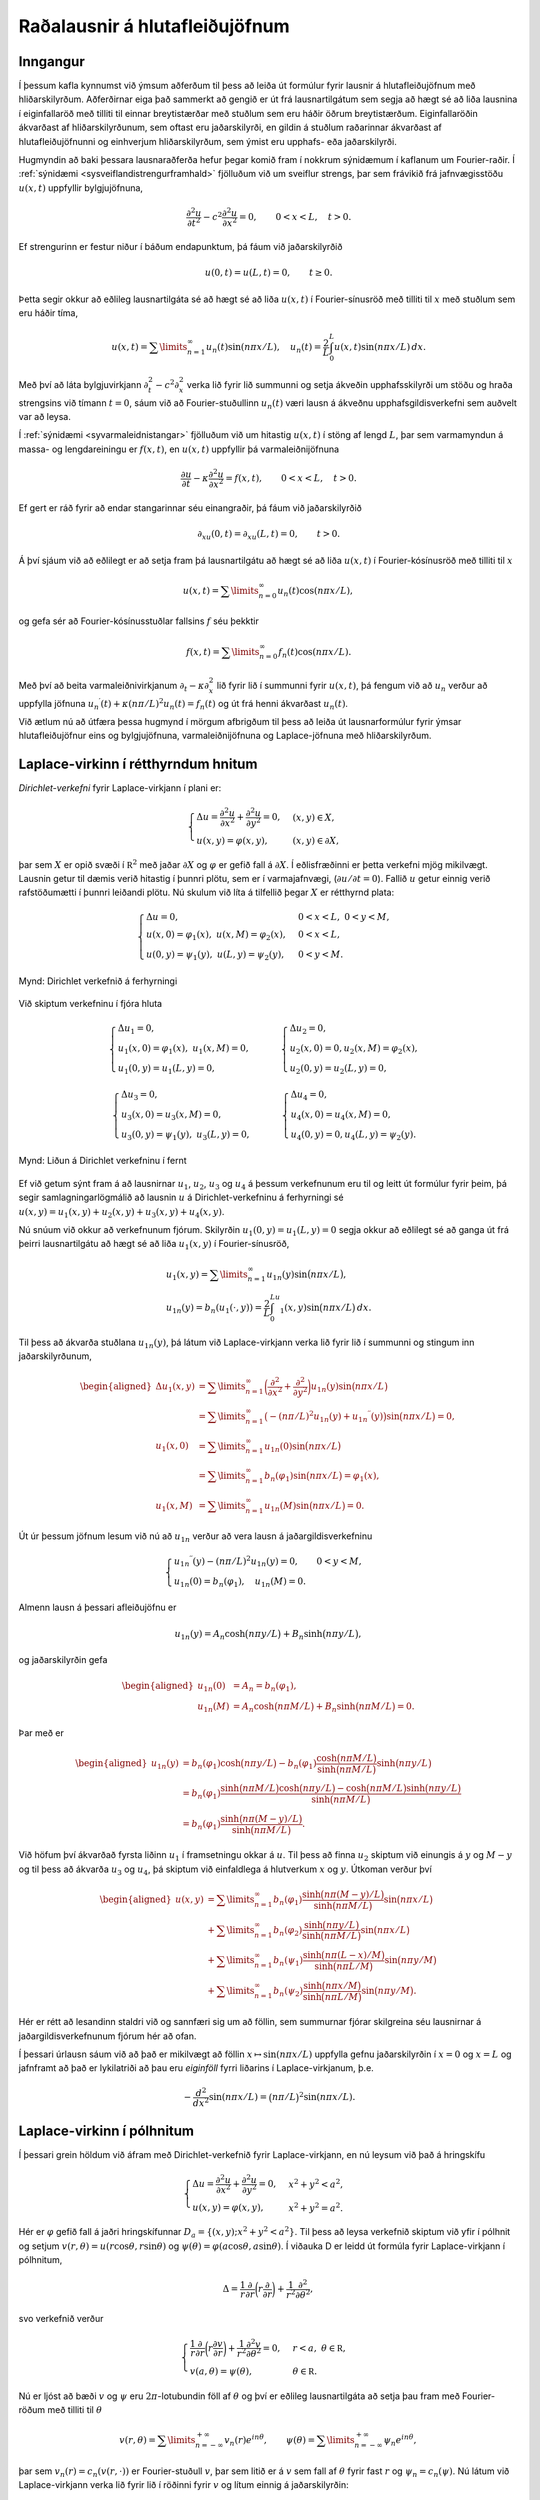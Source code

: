 
Raðalausnir á hlutafleiðujöfnum
===============================

Inngangur
---------

Í þessum kafla kynnumst við ýmsum aðferðum til þess að leiða út formúlur
fyrir lausnir á hlutafleiðujöfnum með hliðarskilyrðum. Aðferðirnar eiga
það sammerkt að gengið er út frá lausnartilgátum sem segja að hægt sé að
liða lausnina í eiginfallaröð með tilliti til einnar breytistærðar með
stuðlum sem eru háðir öðrum breytistærðum. Eiginfallaröðin ákvarðast af
hliðarskilyrðunum, sem oftast eru jaðarskilyrði, en gildin á stuðlum
raðarinnar ákvarðast af hlutafleiðujöfnunni og einhverjum
hliðarskilyrðum, sem ýmist eru upphafs- eða jaðarskilyrði.

Hugmyndin að baki þessara lausnaraðferða hefur þegar komið fram í
nokkrum sýnidæmum í kaflanum um Fourier-raðir. Í :ref:`sýnidæmi <sysveiflandistrengurframhald>` fjölluðum við um
sveiflur strengs, þar sem frávikið frá jafnvægisstöðu :math:`u(x,t)`
uppfyllir bylgjujöfnuna,

.. math::

  \dfrac{{\partial}^2u}{{\partial}t^2}-
   c^2\dfrac{{\partial}^2u}{{\partial}x^2}=0, 
   \qquad 0<x<L, \quad t>0.

Ef strengurinn er festur niður í báðum endapunktum, þá fáum við
jaðarskilyrðið

.. math:: u(0,t)=u(L,t)=0, \qquad t\geq 0.

Þetta segir okkur að eðlileg lausnartilgáta sé að hægt sé að liða
:math:`u(x,t)` í Fourier-sínusröð með tilliti til :math:`x` með stuðlum
sem eru háðir tíma,

.. math::

  u(x,t)=\sum\limits_{n=1}^{\infty} u_n(t)\sin(n{\pi}x/L), \quad
   u_n(t)= \dfrac 2L\int_0^L u(x,t)\sin(n{\pi}x/L)\, dx.

Með því að láta bylgjuvirkjann :math:`{\partial}_t^2-c^2{\partial}_x^2`
verka lið fyrir lið summunni og setja ákveðin
upphafsskilyrði um stöðu og hraða strengsins við tímann :math:`t=0`,
sáum við að Fourier-stuðullinn :math:`u_n(t)` væri lausn á ákveðnu
upphafsgildisverkefni sem auðvelt var að leysa.

Í :ref:`sýnidæmi <syvarmaleidnistangar>` fjölluðum við um hitastig :math:`u(x,t)` í stöng af
lengd :math:`L`, þar sem varmamyndun á massa- og lengdareiningu er
:math:`f(x,t)`, en :math:`u(x,t)` uppfyllir þá varmaleiðnijöfnuna

.. math::

  \dfrac{{\partial} u}{{\partial}t}-{\kappa}
   \dfrac{{\partial}^2 u}{{\partial}x^2}=f(x,t), \qquad 0<x<L, \quad t>0.

Ef gert er ráð fyrir að endar stangarinnar séu einangraðir, þá fáum við
jaðarskilyrðið

.. math:: {\partial}_xu(0,t)={\partial}_xu(L,t)=0, \qquad t>0.

Á því sjáum við að eðlilegt er að setja fram þá lausnartilgátu að hægt
sé að liða :math:`u(x,t)` í Fourier-kósínusröð með tilliti til :math:`x`

.. math:: u(x,t)=\sum\limits_{n=0}^{\infty} u_n(t)\cos(n{\pi}x/L),

og gefa sér að Fourier-kósínusstuðlar fallsins :math:`f` séu þekktir

.. math:: f(x,t)=\sum\limits_{n=0}^{\infty} f_n(t)\cos(n{\pi}x/L).

Með því að beita varmaleiðnivirkjanum
:math:`{\partial}_t-{\kappa}{\partial}_x^2` lið fyrir lið í summunni
fyrir :math:`u(x,t)`, þá fengum við að :math:`u_n` verður að uppfylla jöfnuna
:math:`u_n{{^{\prime}}}(t)+{\kappa}(n{\pi}/L)^2u_n(t)=f_n(t)` og út
frá henni ákvarðast :math:`u_n(t)`.

Við ætlum nú að útfæra þessa hugmynd í mörgum afbrigðum til þess að
leiða út lausnarformúlur fyrir ýmsar hlutafleiðujöfnur eins og
bylgjujöfnuna, varmaleiðnijöfnuna og Laplace-jöfnuna með
hliðarskilyrðum.

Laplace-virkinn í rétthyrndum hnitum
------------------------------------

*Dirichlet-verkefni* fyrir Laplace-virkjann
í plani er:

.. math::

  \begin{cases}
   \Delta u=\dfrac{\partial^2u}{\partial x^2}+
   \dfrac{\partial^2u}{\partial y^2}=0, &(x,y)\in X,\\
   u(x,y)={\varphi}(x,y), &(x,y)\in {\partial}X,
   \end{cases}

þar sem :math:`X` er opið svæði í :math:`{{\mathbb  R}}^2` með jaðar
:math:`{\partial}X` og :math:`{\varphi}` er gefið fall á
:math:`{\partial}X`. Í eðlisfræðinni er þetta verkefni mjög mikilvægt.
Lausnin getur til dæmis verið hitastig í þunnri plötu, sem er í
varmajafnvægi, (:math:`{\partial}u/{\partial}t=0`). Fallið :math:`u`
getur einnig verið rafstöðumætti í þunnri leiðandi plötu. Nú skulum við
líta á tilfellið þegar :math:`X` er rétthyrnd plata:

.. math::

  \begin{cases} \Delta u=0, &0<x<L, \ 0<y<M,\\
   u(x,0)=\varphi_1(x), \ u(x,M)=\varphi_2(x), &0<x<L,\\
   u(0,y)=\psi_1(y), \ u(L,y)=\psi_2(y), &0<y<M.
   \end{cases}

.. figure:: ./myndir/fig141.svg
    :align: center
    :alt: Dirichlet verkefnið á ferhyrningi

    Mynd: Dirichlet verkefnið á ferhyrningi

Við skiptum verkefninu í fjóra hluta

.. math::

  \begin{cases} \Delta u_1=0,\\
   u_1(x,0)=\varphi_1(x), \ u_1(x,M)=0,\\
   u_1(0,y)=u_1(L,y)=0,
   \end{cases}\qquad
   \begin{cases} \Delta u_2=0,\\
   u_2(x,0)=0, u_2(x,M)=\varphi_2(x),\\
   u_2(0,y)=u_2(L,y)=0,
   \end{cases}

.. math::

  \begin{cases} \Delta u_3=0,\\
   u_3(x,0)=u_3(x,M)=0,\\
   u_3(0,y)=\psi_1(y), \ u_3(L,y)=0,
   \end{cases} \qquad
   \begin{cases} \Delta u_4=0,\\
   u_4(x,0)=u_4(x,M)=0,\\
   u_4(0,y)=0, u_4(L,y)=\psi_2(y).
   \end{cases}

.. figure:: ./myndir/fig142.svg
    :align: center
    :alt: Liðun á Dirichlet verkefninu í fernt

    Mynd: Liðun á Dirichlet verkefninu í fernt

Ef við getum sýnt fram á að lausnirnar :math:`u_1`, :math:`u_2`,
:math:`u_3` og :math:`u_4` á þessum verkefnunum eru til og leitt út
formúlur fyrir þeim, þá segir samlagningarlögmálið að lausnin :math:`u`
á Dirichlet-verkefninu á ferhyrningi sé :math:`u(x,y)=u_1(x,y)+u_2(x,y)+u_3(x,y)+u_4(x,y)`.

Nú snúum við okkur að verkefnunum fjórum. Skilyrðin
:math:`u_1(0,y)=u_1(L,y)=0` segja okkur að eðlilegt sé að ganga út frá
þeirri lausnartilgátu að hægt sé að liða :math:`u_1(x,y)` í
Fourier-sínusröð,

.. math::

  \begin{gathered}
   u_1(x,y)=\sum\limits_{n=1}^\infty u_{1n}(y)\sin\big(n\pi x/L\big), \\
   u_{1n}(y)=b_n(u_1(\cdot,y))
   =\dfrac 2L\int_0^Lu_1(x,y)\sin\big(n\pi x/L\big)\, dx.\end{gathered}

Til þess að ákvarða stuðlana :math:`u_{1n}(y)`, þá látum við
Laplace-virkjann verka lið fyrir lið í summunni og stingum inn
jaðarskilyrðunum,

.. math::

  \begin{aligned}
   \Delta u_1(x,y)&=
   \sum\limits_{n=1}^\infty 
   \bigg(\dfrac{\partial^2}{\partial x^2}+
   \dfrac{\partial^2}{\partial y^2}\bigg) u_{1n}(y)\sin\big(n\pi x/L\big)\\
   &=
   \sum\limits_{n=1}^\infty 
   \big(-(n\pi/L)^2 u_{1n}(y)+ u_{1n}{{^{\prime\prime}}}(y)
   \big)\sin\big(n\pi x/L\big)=0,\\
   u_1(x,0)&=\sum\limits_{n=1}^\infty
   u_{1n}(0)\sin\big(n\pi x/L\big)\\
   &=\sum\limits_{n=1}^\infty b_n(\varphi_1) \sin\big(n\pi x/L\big)
   =\varphi_1(x),\\
   u_1(x,M)&=\sum\limits_{n=1}^\infty
   u_{1n}(M)\sin\big(n\pi x/L\big)=0.\end{aligned}

Út úr þessum jöfnum lesum við nú að :math:`u_{1n}` verður að vera lausn
á jaðargildisverkefninu

.. math::

  \begin{cases}
   u_{1n}{{^{\prime\prime}}}(y)-(n\pi/L)^2 u_{1n}(y)=0, &0<y<M,\\
   u_{1n}(0)=b_n(\varphi_1), \quad u_{1n}(M)=0.
   \end{cases}

Almenn lausn á þessari afleiðujöfnu er

.. math:: u_{1n}(y)=A_n\cosh\big(n\pi y/L\big)+B_n\sinh\big(n\pi y/L\big),

og jaðarskilyrðin gefa

.. math::

  \begin{aligned}
   u_{1n}(0)&=A_n=b_n(\varphi_1),\\
   u_{1n}(M)&=A_n\cosh\big(n\pi M/L\big)+B_n\sinh\big(n\pi M/L\big)=0.\end{aligned}

Þar með er

.. math::

  \begin{aligned}
   u_{1n}(y)&=b_n(\varphi_1)\cosh\big(n\pi y/L\big)- b_n(\varphi_1)
   \dfrac{\cosh\big(n\pi M/L\big)}{\sinh\big(n\pi M/L\big)} 
   \sinh\big(n\pi y/L\big)\\
   &=b_n(\varphi_1)\dfrac
   {\sinh\big(n\pi M/L\big) \cosh\big(n\pi y/L\big)
   -\cosh\big(n\pi M/L\big) \sinh\big(n\pi y/L\big)}
   {\sinh\big(n\pi M/L\big)}\\
   &=b_n(\varphi_1)\dfrac
   {\sinh\big(n\pi (M-y)/L\big)}
   {\sinh\big(n\pi M/L\big)}.\end{aligned}

Við höfum því ákvarðað fyrsta liðinn :math:`u_1` í framsetningu okkar á
:math:`u`. Til þess að finna :math:`u_2` skiptum við einungis á
:math:`y` og :math:`M-y` og til þess að ákvarða :math:`u_3` og
:math:`u_4`, þá skiptum við einfaldlega á hlutverkum :math:`x` og
:math:`y`. Útkoman verður því

.. math::

  \begin{aligned}
   u(x,y)&=\sum\limits_{n=1}^\infty
   b_n(\varphi_1)
   \dfrac{\sinh\big(n\pi(M-y)/L\big)}{\sinh\big(n\pi M/L\big)}
   \sin\big(n\pi x/L\big)\\
   &+\sum\limits_{n=1}^\infty
   b_n(\varphi_2)
   \dfrac{\sinh\big(n\pi y/L\big)}{\sinh\big(n\pi M/L\big)}
   \sin\big(n\pi x/L\big)\nonumber\\
   &+\sum\limits_{n=1}^\infty
   b_n(\psi_1)
   \dfrac{\sinh\big(n\pi (L-x)/M\big)}{\sinh\big(n\pi L/M\big)}
   \sin\big(n\pi y/M\big)\nonumber\\
   &+\sum\limits_{n=1}^\infty
   b_n(\psi_2)
   \dfrac{\sinh\big(n\pi x/M\big)}{\sinh\big(n\pi L/M\big)}
   \sin\big(n\pi y/M\big).\nonumber\end{aligned}

Hér er rétt að lesandinn staldri við og sannfæri sig um að föllin, sem
summurnar fjórar skilgreina séu lausnirnar á jaðargildisverkefnunum
fjórum hér að ofan.

Í þessari úrlausn sáum við að það er mikilvægt að föllin
:math:`x\mapsto \sin(n{\pi}x/L)` uppfylla gefnu jaðarskilyrðin í
:math:`x=0` og :math:`x=L` og jafnframt að það er lykilatriði að þau eru
*eiginföll* fyrri liðarins í Laplace-virkjanum, þ.e.

.. math::

  -\dfrac{d^2}{dx^2} \sin(n{\pi} x/L)=
   \big(n{\pi}/L\big)^2 \sin(n{\pi} x/L).

Laplace-virkinn í pólhnitum
---------------------------

Í þessari grein höldum við áfram með Dirichlet-verkefnið fyrir
Laplace-virkjann, en nú leysum við það á hringskífu

.. math::

  \begin{cases} \Delta u=
   \dfrac{\partial^2u}{\partial x^2}+
   \dfrac{\partial^2u}{\partial y^2}=0, &x^2+y^2<a^2,\\
   u(x,y)=\varphi(x,y), &x^2+y^2=a^2.
   \end{cases}

Hér er :math:`\varphi` gefið fall á jaðri hringskífunnar
:math:`D_a=\{(x,y); x^2+y^2<a^2\}`. Til þess að leysa verkefnið skiptum
við yfir í pólhnit og setjum
:math:`v(r,\theta)=u(r\cos \theta,r\sin \theta)` og
:math:`{\psi}(\theta)=\varphi(a\cos \theta,a\sin \theta)`. Í viðauka D
er leidd út formúla fyrir Laplace-virkjann í pólhnitum,

.. math::

  \Delta = \dfrac 1r\dfrac{\partial}{\partial r}
   \bigg(r\dfrac{\partial }{\partial r}\bigg)
   +\dfrac 1{r^2}\dfrac{\partial^2 }{\partial\theta^2},

svo verkefnið verður

.. math::

  \begin{cases}
   \dfrac 1r\dfrac{\partial}{\partial r}
   \bigg(r\dfrac{\partial v}{\partial r}\bigg)
   +\dfrac 1{r^2}\dfrac{\partial^2 v}{\partial\theta^2}=0, &r<a,
   \ {\theta}\in {{\mathbb  R}},\\
   v(a,\theta)={\psi}(\theta), &{\theta}\in {{\mathbb  R}}.
   \end{cases}

Nú er ljóst að bæði :math:`v` og :math:`{\psi}` eru
:math:`2\pi`-lotubundin föll af :math:`\theta` og því er eðlileg
lausnartilgáta að setja þau fram með Fourier-röðum með tilliti til
:math:`{\theta}`

.. math::

  v(r,\theta)=\sum\limits_{n=-\infty}^{+\infty}
   v_n(r)e^{in\theta}, \qquad
   {\psi}(\theta)=\sum\limits_{n=-\infty}^{+\infty}
   {\psi}_n e^{in\theta},

þar sem :math:`v_n(r)=c_n(v(r,\cdot))` er Fourier-stuðull :math:`v`,
þar sem litið er á :math:`v` sem fall af :math:`\theta` fyrir fast
:math:`r` og :math:`{\psi}_n=c_n({\psi})`. Nú látum við Laplace-virkjann
verka lið fyrir lið í röðinni fyrir :math:`v` og lítum einnig á
jaðarskilyrðin:

.. math::

  \begin{aligned}
   \Delta v(r,\theta)&=\dfrac 1{r^2}\sum\limits_{n=-\infty}^{+\infty}
   \bigg(r\partial_r\big(r\partial_r\big)
   +\partial_\theta^2\bigg)v_n(r)e^{in\theta}\\
   &=\dfrac 1{r^2}\sum\limits_{n=-\infty}^{+\infty}
   \bigg(r\big(rv_n{{^{\prime}}}(r)\big){{^{\prime}}}-n^2v_n(r)\bigg)e^{in\theta}=0,\\
   v(a,\theta)&=\sum\limits_{n=-\infty}^{+\infty}v_n(a)e^{in{\theta}}=
   \sum\limits_{n=-\infty}^{+\infty} {\psi}_ne^{in\theta}={\psi}(\theta).\end{aligned}

Af þessum tveimur jöfnum sjáum við að stuðlafallið :math:`v_n` verður að
vera lausn á jaðargildisverkefninu

.. math::

  \begin{cases}
   r\dfrac d{dr}\bigg(r\dfrac{dv_n}{dr}\bigg)-n^2v_n=0, &r<a,\\
   v_n(a)={\psi}_n, \quad v_n(r) \text{ takmarkað ef } r\to 0.
   \end{cases}

Þetta er Euler-jafna og því leitum
við að lausn af gerðinni :math:`v_n(r)=r^\alpha` og sjáum að
:math:`\alpha` verður þá að uppfylla

.. math::

  r\dfrac d{dr}\bigg( r\dfrac d{dr}r^\alpha\bigg)=\alpha^2r^\alpha=
   n^2r^\alpha.

Þetta segir okkur að :math:`\alpha=\pm n` og að almenn lausn
afleiðujöfnunar sé

.. math::

  v_n(r)=
   \begin{cases}
   A_nr^{|n|}+B_nr^{-|n|}, &n\neq 0\\
   A_0+B_0\ln r, &n=0.
   \end{cases}

Til þess að lausnin geti verið takmörkuð í :math:`r=0`, þá verðum við
að útiloka liðina með neikvæðum veldisvísi og logrann. Skilyrðið
:math:`v_n(a)={\psi}_n` gefur að :math:`A_n={\psi}_n/a^{|n|}`. Þar með
er lausnin fundin

.. math::

  v(r,\theta)=\sum\limits_{n=-\infty}^{+\infty}
   c_n({\psi}) \bigg(\dfrac r a\bigg)^{|n|}e^{in\theta}.

Það er auðveld æfing að sannfæra sig um að þetta sé lausn á
Laplace-jöfnunni með gefnum jaðarskilyrðum. Hér er mikilvægt að taka
eftir því að ástæðan fyrir því að þessi lausnaraðferð virkar svona vel
er að fallið :math:`e^{in\theta}` er *eiginfall* seinni liðarins í
Laplace-virkjanum, þ.e.

.. math::

  -\dfrac{d^2}{d\theta^2}e^{in\theta}=n^2 e^{in\theta}, \qquad
   \theta\in {{\mathbb  R}}.

Varmaleiðniverkefni og Fourier-raðir
------------------------------------

Við skulum nú reikna út hitastig í jarðvegi sem fall af tíma :math:`t`
og dýpi :math:`x` með hitastigið á yfirborði gefið sem fall af tíma
:math:`f(t)`. Það er eðlilegt að gefa sér að :math:`f` sé
:math:`T`-lotubundið fall, þar sem lotan :math:`T` getur til dæmis verið
:math:`1` ár. Við þurfum þá að leysa jaðargildisverkefnið

.. math::

  \begin{cases}
   \dfrac{\partial u}{\partial t}-\kappa
   \dfrac{\partial^2 u}{\partial x^2}=0, &x>0, \ t\in {{\mathbb  R}},\\
   u(0,t)=f(t), &t\in {{\mathbb  R}},\\
   u(x,t) \text{ takmarkað ef } & x\to +\infty.
   \end{cases}

Það er eðlileg lausnartilgáta að gefa sér að :math:`u(x,t)` sé
:math:`T`-lotubundið fall af :math:`t` fyrir fast :math:`x`. Við liðum
því :math:`u` í Fourier-röð

.. math::

  u(x,t)=\sum\limits_{n=-\infty}^{+\infty}
   u_n(x)e^{in\omega t}, \qquad \omega=2\pi/T,

því :math:`f` er af sömu gerð

.. math::

  f(t)=\sum\limits_{n=-\infty}^{+\infty}
   c_n(f)e^{in\omega t}.

Til þess að ákvarða stuðlana :math:`u_n(x)`, þá stingum við röðinni
fyrir :math:`u` inn í varmaleiðnijöfnuna og setjum fram jaðarskilyrðið
með röðum,

.. math::

  \begin{aligned}
   \dfrac{\partial u}{\partial t}-\kappa
   \dfrac{\partial^2 u}{\partial x^2}&=
   \sum\limits_{n=-\infty}^{+\infty}\bigg(
   \dfrac{\partial }{\partial t}-\kappa
   \dfrac{\partial^2 }{\partial x^2}\bigg)u_n(x)e^{in\omega t}\\
   &= \sum\limits_{n=-\infty}^{+\infty}\bigg(
   in\omega  u_n(x)-{\kappa}u_n{{^{\prime\prime}}}(x)\bigg)e^{in\omega t}=0,\\
   u(0,t)&=\sum\limits_{n=-\infty}^{+\infty} u_n(0)e^{in\omega t}
   =\sum\limits_{n=-\infty}^{+\infty} c_n(f)e^{in\omega t}=f(t).\end{aligned}

Þar með verður :math:`u_n` að uppfylla

.. math::

  \begin{cases}
   u_n{{^{\prime\prime}}}(x)-\dfrac{in\omega}\kappa u_n(x)=0,\\
   u_n(0)=c_n(f),\\
   u_n(x) \text{ er takmarkað ef } x \to +\infty.
   \end{cases}

Kennijafna afleiðujöfnunnar er

.. math:: \lambda^2-\dfrac{in\omega}\kappa=0

og núllstöðvar hennar eru :math:`\lambda=\pm k_n`, þar sem

.. math::

  k_n=
   \begin{cases}
   \bigg(\dfrac 1{\sqrt 2}+\dfrac i{\sqrt 2}\bigg)
   \sqrt{n\omega/\kappa}, &n>0,\\
   0, &n=0,\\
   \bigg(\dfrac 1{\sqrt 2}-\dfrac i{\sqrt 2}\bigg)
   \sqrt{|n|\omega/\kappa}, &n<0.
   \end{cases}

Lausnin er því

.. math::

  u_n(x)=\begin{cases}
   A_ne^{-k_nx}+B_ne^{k_nx}, &n\neq 0\\
   A_0+B_0x, &n=0.
   \end{cases}

Til þess að lausnin haldist takmörkuð ef :math:`x\to +\infty`, þá
verður :math:`B_n=0` að gilda fyrir öll :math:`n`. Jaðarskilyrðið
:math:`u_n(0)=c_n(f)` gefur að :math:`A_n=c_n(f)`. Við höfum því að

.. math::

  u_n(x)=c_n(f)e^{-\sqrt{|n|\omega/2\kappa}\, x}
   e^{-i{{\operatorname{sign}}}(n)\sqrt{|n|\omega/2\kappa}\, x},

og þar með er lausnin fundin

.. math::

  u(x,t)=\sum\limits_{n=-\infty}^{+\infty}
   c_n(f)e^{-\sqrt{|n|\omega/2\kappa}\, x}
   e^{i(n\omega t-{{\operatorname{sign}}}(n)\sqrt{|n|\omega/2\kappa}\, x)}.

Við sjáum að sveifluvíddin og fasahliðrunin í liðnum
:math:`u_n(x)e^{in\omega t}` í lausninni eru háð dýpi og tíðninni
:math:`n\omega`.

Aðskilnaður breytistærða
------------------------

Aðskilnaður breytistærða
~~~~~~~~~~~~~~~~~~~~~~~~

Í öllum þeim sýnidæmum sem við höfum fjallað um í þessum kafla höfum við
gengið út frá lausnartilgátum sem segja að hægt sé að liða lausn á
hlutafleiðujöfnu með hliðarskilyrðum í einhvers konar röð. Annað
sjónarhorn á þessar lausnaraðferðir er oft nefnt *aðskilnaður
breytistærða*. Við skulum nú leysa nokkur verkefni með þeirri aðferð.

Sýnidæmi
^^^^^^^^

.. begin-toggle:: :label: Sýna dæmi: Strengur; framhald

Í :ref:`sýnidæmi <sysveiflandistrengurframhald>` leiddum við út formúlu fyrir sveiflandi streng en
frávik hans :math:`u(x,t)` frá jafnvægisstöðu uppfyllir bylgjujöfnuna

.. math::

  \dfrac{\partial^2 u}{\partial t^2}-
   c^2\dfrac{\partial^2 u}{\partial x^2}=0, \qquad c=\sqrt{T/\varrho},

þar sem :math:`T` táknar spennuna í strengnum og :math:`{\varrho}`
táknar massa á lengdareiningu. Ef við gefum okkur að strengurinn sé
festur niður í báðum endapunktum, þá fáum við náttúruleg jaðarskilyrði

.. math:: u(0,t)=u(L,t)=0.

Þegar *aðskilnaði breytistærða* er beitt, er byrjað á að ákvarða allar
lausnir á jöfnunni af gerðinni :math:`v(x,t)=T(t)X(x)`. Við stingum
þessu falli inn í bylgjujöfnuna og fáum

.. math::

  \dfrac{\partial^2 v}{\partial t^2}-
   c^2\dfrac{\partial^2 v}{\partial x^2}=
   T{{^{\prime\prime}}}(t)X(x)-c^2T(t)X{{^{\prime\prime}}}(x)=0.

Með því að deila í gegnum þessa jöfnu með :math:`c^2T(t)X(x)`, þá sjáum
við að hún jafngildir

.. math:: \dfrac{T{{^{\prime\prime}}}(t)}{c^2T(t)} = \dfrac{X{{^{\prime\prime}}}(x)}{X(x)}.

Vinstra megin jafnaðarmerkisins stendur fall, sem er aðeins háð
:math:`t`, en hægra megin stendur fall, sem er aðeins háð :math:`x`.
Þessi stærð hlýtur því að vera fasti. Við skulum tákna hann með
:math:`-{\lambda}`. Nú segir jaðarskilyrðið að
:math:`X(0)=X(L)=0` verði að gilda. Þar með verður :math:`X` að vera
lausn á eigingildisverkefninu

.. math:: -X{{^{\prime\prime}}}={\lambda} X, \qquad X(0)=X(L)=0.

Við fundum lausnina á þessu verkefni í :ref:`sýnidæmi <syfallsjadarskilyrdiibadumendapunktum>`. Eigingildin eru
:math:`{\lambda}_n=\big(n{\pi}/L\big)^2` og tilsvarandi eiginföll má
taka :math:`X_n(x)=\sin\big(n{\pi}x/L\big)`, :math:`n=1,2,3,\dots`.
Víkjum nú aftur að jöfnunni

.. math:: \dfrac{T{{^{\prime\prime}}}(t)}{c^2T(t)} = \dfrac{X{{^{\prime\prime}}}(x)}{X(x)}.

til þess að ákvarða fallið :math:`T`.
Fyrir hin ólíku eigingildi þarf :math:`T` að uppfylla

.. math:: -T{{^{\prime\prime}}}= c^2{\lambda}_n T.

Almenn lausn þessarar jöfnu er
:math:`T_n(t)= A_n\cos\big(n{\pi}ct/L\big) + B_n\sin\big(n{\pi}ct/L\big)`. Niðurstaðan er nú að allar lausnir af
gerðinni :math:`T(t)X(x)` á bylgjujöfnunni með jaðarskilyrðinu

.. math:: u(0,t)=u(L,t)=0.

eru

.. math::

  T_n(t)X_n(x)=\big(A_n\cos\big(n{\pi}ct/L\big) +
   B_n\sin\big(n{\pi}ct/L\big)\big)
   \sin\big(n{\pi}x/L\big), \qquad n=1,2,\dots,

þar sem velja má fastana :math:`A_n` og :math:`B_n` frjálst. Það er
ljóst að summa endanlega margra lausna 
er lausn og sama gildir um hratt samleitnar óendanlegar
raðir

.. math::

  u(x,t)=\sum\limits_{n=1}^{\infty}
   \big(A_n\cos\big(n{\pi}ct/L\big) +
   B_n\sin\big(n{\pi}ct/L\big)\big)
   \sin\big(n{\pi}x/L\big).

Við fáum því Fourier-sínusröð. Til þess
að ákvarða stuðlana :math:`A_n` og :math:`B_n` þarf að bæta við fleiri
hliðarskilyrðum. Eðlilegt er að það séu upphafsskilyrði af gerðinni

.. math:: u(x,0)={\varphi}(x), \qquad {\partial}_tu(x,0)={\psi}(x),

þar sem :math:`{\varphi}` og :math:`{\psi}` eru gefin föll á bilinu
:math:`(0,L)`. Ef við göngum út frá því að sínusstuðlar fallanna
:math:`\varphi` og :math:`{\psi}` séu þekktir

.. math::

  \varphi(x)=\sum\limits_{n=1}^{\infty} \varphi_n \sin(n{\pi}x/L), \qquad
   {\psi}(x)=\sum\limits_{n=1}^{\infty} {\psi}_n \sin(n{\pi}x/L),

þá gefa upphafsskilyrðin

.. math::

  \begin{gathered}
   u(x,0)=\sum\limits_{n=1}^{\infty}A_n\sin(n{\pi}x/L)=
   \sum\limits_{n=1}^{\infty}\varphi_n\sin(n{\pi}x/L)=\varphi(x),\\
   {\partial}_tu(x,0)=\sum\limits_{n=1}^{\infty}
   B_n(n{\pi}c/L)\sin(n{\pi}x/L)=
   \sum\limits_{n=1}^{\infty}{\psi}_n\sin(n{\pi}x/L)={\psi}(x).\end{gathered}

Af þessum þremur jöfnum drögum við þá ályktun að

.. math::

  A_n={\varphi}_n \qquad \text{ og } \qquad 
   B_n={\psi}_n L/(n{\pi}c).

Lausnin :math:`u(x,t)` er þá fundin

.. math::

  u(x,t)=\sum\limits_{n=1}^{\infty}
   \bigg(\varphi_n\cos\big(n{\pi}ct/L\big) +
   \dfrac{{\psi}_nL}{n{\pi}c} \sin\big(n{\pi}ct/L\big)\bigg)
   \sin(n{\pi}x/L).

Þetta er að sjálfsögðu sama lausnarformúla og við leiddum út í :ref:`sýnidæmi <sysveiflandistrengurframhald>`.

.. end-toggle::

Sýnidæmi
^^^^^^^^

.. begin-toggle:: :label: Sýna dæmi: Dirichlet-verkefnið á ferhyrningi

Tökum nú aftur fyrir verkefni númer 2 á fjórskiptu myndinni um liðun á Dirichlet verkefninu í fernt hér að ofan og leysum það út frá
sjónarhóli aðskilnaðar breytistærða.

.. math::

  \begin{cases} \Delta u={\partial}_x^2u+{\partial}_y^2u=0, &0<x<L, \ 0<y<M,\\
   u(0,y)=u(L,y)=0, &0<y<M,\\
   u(x,0)=0, \ u(x,M)=\varphi(x), &0<x<L,\\
   \end{cases}

þar sem :math:`\varphi` er gefið fall á :math:`[0,L]`. Við byrjum
samkvæmt forskrift í aðskilnaði breytistærða á því að finna allar
lausnir :math:`v` af gerðinni :math:`v(x,y)=X(x)Y(y)` sem uppfylla
jöfnuna og óhliðruðu jaðarskilyrðin. Fyrst stingum við :math:`v` inn í
jöfnuna og fáum

.. math:: X{{^{\prime\prime}}}(x)Y(y)+X(x)Y{{^{\prime\prime}}}(y)=0.

Nú deilum við í gegnum þessa jöfnu með :math:`X(x)Y(y)` og sjáum að

.. math:: -\dfrac{X{{^{\prime\prime}}}(x)}{X(x)}=\dfrac{Y{{^{\prime\prime}}}(y)}{Y(y)}.

Fallið sem stendur vinstra megin jafnaðarmerkisins er einungis háð
:math:`x`, en það sem stendur hægra megin er einungis háð :math:`y`. Við
höfum því

.. math:: -X{{^{\prime\prime}}}(x)=\lambda X(x) \qquad \text{ og } \qquad Y{{^{\prime\prime}}}(y)=\lambda Y(y),

þar sem :math:`\lambda` er fasti. Nú lítum við á óhliðruðu
jaðarskilyrðin

.. math:: X(0)Y(y)=X(L)Y(y)=0, \qquad X(x)Y(0)=0,

og sjáum að :math:`X` verður að vera lausn á eigingildisverkefninu

.. math:: -X{{^{\prime\prime}}}=\lambda X, \qquad X(0)=X(L)=0.

Þetta verkefni leystum við í ref:`sýnidæmi <syfallsjadarskilyrdiibadumendapunktum>` og komumst að þeirri
niðurstöðu að eigingildin eru
:math:`\lambda=\lambda_n=\big(n\pi/L\big)^2`, :math:`n=1,2,3,\dots`, og
tilsvarandi eiginföll

.. math:: X_n(x)=C_n \sin\big(n\pi x/L\big), \qquad n=1,2,3,\dots.

Nú snúum við okkur að seinni afleiðujöfnunni og leysum hana
með seinna jaðarskilyrðinu,

.. math:: Y{{^{\prime\prime}}}(y)=\big(n\pi/L\big)^2 Y(y), \qquad Y(0)=0.

Þessi jafna hefur greinilega lausnina

.. math:: Y_n(y)=D_n \sinh\big(n\pi y/L\big), \qquad n=1,2,3,\dots.

Nú eru allar lausnir á Laplace-jöfnunni af gerðinni
:math:`v(x,y)=X(x)Y(y)` með óhliðruðu jaðarskilyrðunum gefnar með formúlunni

.. math::

  v(x,y)=C_nD_n \sin\big(n\pi x/L\big)\sinh\big(n\pi y/L\big), \qquad
   n=1,2,3,\dots.

Hér höfum við tvo frjálsa fasta sem við margföldum saman og því er
greinilegt að við getum valið :math:`D_n=1`. Nú myndum við óendanlega
línulega samatekt af þessum lausnum

.. math::

  u(x,y)=\sum\limits_{n=1}^\infty
   C_n\sin\big(n\pi x/L\big)\sinh\big(n\pi y/L\big).

Þetta er fall sem uppfyllir Laplace-jöfnuna með óhliðruðum
jaðarskilyrðum. Nú er eitt jaðarskilyrði eftir,
:math:`u(x,M)=\varphi(x)`. Til þess að það verði uppfyllt þurfum við að
hafa

.. math::

  \begin{aligned}
   u(x,M)&= \sum\limits_{n=1}^\infty
   C_n \sin\big(n\pi x/L\big)\sinh\big(n\pi M/L\big)\\
   &= \sum\limits_{n=1}^\infty
   b_n(\varphi) \sin\big(n\pi x/L\big)=\varphi(x),\end{aligned}

þar sem :math:`b_n(\varphi)` er Fourier-sínusstuðull fallsins
:math:`\varphi`,

.. math:: b_n(\varphi)=\dfrac 2L\int_0^L\varphi(x)\sin\big(n\pi x/L\big)\,  dx

Með því að bera saman stuðlana í summunum tveimur, þá fáum við
lausnina,

.. math::

  u(x,y)=\sum_{n=1}^\infty
   b_n(\varphi)\dfrac{\sinh\big(n\pi y/L\big)}{\sinh\big(n\pi
   M/L\big)} \sin\big(n\pi x/L\big).

Athugið að þetta er önnur óendanlega summan í formúlunni
fyrir lausninni á Dirichlet-verkefni á rétthyrningi.

.. end-toggle::

Sýnidæmi
^^^^^^^^

.. begin-toggle:: :label: Sýna dæmi: Dirichlet-verkefnið á hringskífu

Við skulum nú leysa aftur Dirichlet-verkefnið á hringskífu,

.. math::

  \begin{cases}
   \dfrac 1r\dfrac{\partial}{\partial r}
   \bigg(r\dfrac{\partial v}{\partial r}\bigg)
   +\dfrac 1{r^2}\dfrac{\partial^2 v}{\partial\theta^2}=0, &r<a,
   \ {\theta}\in {{\mathbb  R}},\\
   v(a,\theta)={\psi}(\theta), &{\theta}\in {{\mathbb  R}},
   \end{cases}

þar sem föllin :math:`v` og :math:`\psi` eru :math:`2\pi`-lotubundin í
:math:`\theta`. Við beitum aðskilnaði breytistærða og leitum fyrst að
öllum lausnum af gerðinni :math:`w(r,\theta)=R(r)\Theta(\theta)`. Ef við
stingum þessu falli inn í afleiðujöfnuna, þá fáum við að

.. math::

  r \big(r R{{^{\prime}}}(r)\big){{^{\prime}}}\Theta(\theta)
   +R(r)\Theta{{^{\prime\prime}}}(\theta)=0.

Nú deilum við í gegnum jöfnuna með :math:`R(r)\Theta(\theta)` og fáum
þá jafngilda jöfnu

.. math::

  r\big(r R{{^{\prime}}}(r)\big){{^{\prime}}}/R(r)
   =-\Theta {{^{\prime\prime}}}(\theta)/\Theta (\theta).

Vinstri hlið þessarar jöfnu er aðeins háð :math:`r` en hægri hliðin er
aðeins háð :math:`\theta`. Þar með sjáum við að þessi föll eru jöfn sama
fastanum :math:`\lambda`. Við getum þá skrifað jöfnurnar upp aftur

.. math::

  -\Theta{{^{\prime\prime}}}(\theta)=\lambda\Theta(\theta),
   \qquad 
   r\dfrac d{dr}\bigg(r\dfrac {d R}{dr}(r)\bigg)=\lambda {R(r)}.

Almenn lausn á fyrri jöfnunni er

.. math::

  \Theta(\theta)=\begin{cases}
   Ae^{i\beta\theta}+Be^{-i\beta\theta},  &\lambda=\beta^2\neq 0,\\
   A_0+B_0\theta, &\lambda=0.
   \end{cases}

Fallið :math:`\Theta` á að vera :math:`2\pi`-lotubundið og því fáum við
að einu gildin sem :math:`\lambda` getur tekið eru
:math:`\lambda=\lambda_n=n^2`, :math:`n=0,1,2,\dots`, og :math:`B_0=0`.
Þar með er

.. math::

  \Theta(\theta)=\begin{cases}
   A_ne^{in\theta}+B_ne^{-in\theta},  &n=1,2,3,\dots,\\
   A_0, &\lambda=0.
   \end{cases}

Nú ráðumst við á seinni afleiðjujöfnuna fyrir :math:`R(r)` með
:math:`\lambda=n^2`. Þetta er Euler-jafna. Með því að leita að lausn af gerðinni :math:`R(r)=r^\alpha` sjáum
við að :math:`\alpha=\pm n`. Almenn lausn á seinni afleiðujöfnunni 
fyrir :math:`R(r)` með :math:`\lambda=n^2` er því

.. math::

  R(r)=\begin{cases}
   C_nr^n+D_nr^{-n}, &n=1,2,3,\dots,\\
   C_0+D_0\ln r, &n=0.
   \end{cases}

Við erum að leysa Dirichlet-verkefnið á hringskífu og jafnan á að gilda í :math:`r=0`.
Því verður hún að vera takmörkuð og við ályktum að :math:`D_n=0`,
:math:`n=0,1,2,\dots`. Þar með er

.. math::

  R(r)=\begin{cases}
   C_nr^n, &n=1,2,3,\dots,\\
   C_0, &n=0.
   \end{cases}

Við erum nú búin að ákvarða allar lausnir á verkefninu af gerðinni
:math:`w(r,\theta)=R(r)\Theta(\theta)` og þær eru

.. math::

  w(r,\theta)=
   C_nr^n\big(A_ne^{in\theta}+B_ne^{-in\theta}\big), \qquad n=0,1,2,\dots,

þar sem :math:`A_n`, :math:`B_n` og :math:`C_n` eru frjálsir fastar.
Það er greinilegt að við megum alltaf velja :math:`C_n=1`. Nú er hlutafleiðujafnan
línuleg og óhliðruð, svo línuleg samantekt af lausnum er
lausn og sama gildir um hratt samleitnar óendanlegar summur. Ef við
tökum lausnirnar saman, þá er greinilegt að við getum skrifað
óendanlegar línulegar samantektir sem

.. math:: v(r,\theta)=\sum\limits_{-\infty}^{+\infty}A_nr^{|n|}e^{in\theta},

þar sem við höfum sett :math:`A_n=B_{-n}` ef :math:`n<0`. Hér er
Fourier-röðin komin. Við eigum eftir að notfæra okkur jaðarskilyrðið í
:math:`r=a`, en það segir

.. math::

  v(a,\theta)=\sum\limits_{-\infty}^{+\infty}A_na^{|n|}e^{in\theta}
   =\sum\limits_{-\infty}^{+\infty}c_n(\psi)a^{|n|}e^{in\theta}=\psi(\theta).

Með samanburði á stuðlum fáum við nú að :math:`A_n=c_n(\psi)/a^{|n|}`
og við endum á sömu lausnarformúlu og áður

.. math::

  v(r,\theta)=\sum\limits_{-\infty}^{+\infty}
   c_n(\psi)\bigg(\dfrac ra\bigg)^{|n|} e^{in\theta}.

.. end-toggle::

Tvöfaldar Fourier-raðir
-----------------------

Tvöfaldar Fourier-raðir
~~~~~~~~~~~~~~~~~~~~~~~

Látum :math:`{\varphi}:\overline D\to {{\mathbb  C}}` vera samfellt
deildanlegt á :math:`D=\{(x,y); 0<x<L, 0<y<M\}` og samfellt á lokuninni
:math:`\overline  D`. Ef :math:`{\varphi}` er jafnt :math:`0` á jaðrinum
:math:`{\partial}D`, þá getum við liðað :math:`{\varphi}` í
Fourier-sínusröð með tilliti til :math:`y`

.. math::

  {\varphi}(x,y)= \sum\limits_{m=1}^{\infty} 
   {\varphi}_m(x)\sin\big(m{\pi}y/M\big),

þar sem :math:`{\varphi}_m` er :math:`m`-ti Fourierstuðull fallsins
:math:`y\mapsto {\varphi}(x,y)`,

.. math::

  {\varphi}_m(x)= \dfrac 2M \int_0^M
   {\varphi}(x,y)\sin\big(m{\pi}y/M\big)\, dy.

Nú er fallið :math:`{\varphi}_m` samfellt deildanlegt og tekur gildið
:math:`0` í :math:`x=0` og :math:`x=L`, svo við getum liðað það í
Fourier-sínusröð. Ef við látum :math:`b_{n,m}` tákna :math:`n`-ta
Fourier-sínusstuðul fallsins :math:`{\varphi}_m`,

.. math::

  b_{n,m}({\varphi}) = \dfrac 4{LM} \int_0^L\int_0^M
   {\varphi}(x,y) \sin\big(n{\pi}x/L\big)\sin\big(m{\pi}y/M\big)
   \, dxdy,

þá fáum við framsetningu á :math:`{\varphi}` með tvöfaldri Fourier-röð,

.. math::

  {\varphi}(x,y)=\sum\limits_{n=1}^{{\infty}}
   \sum\limits_{m=1}^{{\infty}} b_{n,m}({\varphi})
   \sin\big(n{\pi}x/L\big)\sin\big(m{\pi}y/M\big).

Sýnidæmi
^^^^^^^^

.. begin-toggle:: :label: Sýna dæmi: Poisson-jafnan á ferhyrningi

Leysum nú Poisson-jöfnuna á rétthyrningi með óhliðruðum jaðarskilyrðum

.. math::

  \begin{cases}
   \Delta u=f(x,y),
   &0<x<L, 0<y<M, \\
   u(0,y)=u(L,y)=0,
   &0<y<M,\\
   u(x,0)=u(x,M)=0,
   &0<x<L.
   \end{cases}

Vegna jaðarskilyrðanna göngum við út frá liðun á lausninni í tvöfalda
Fourier-sínusröð,

.. math::

  u(x,y)=\sum\limits_{m=1}^{\infty}\sum\limits_{n=1}^{\infty}
   u_{n,m} \sin\big(n{\pi}x/L\big)\sin\big(m{\pi}y/M\big).

Við gefum okkur einnig að við þekkjum Fourier-stuðla fallsins :math:`f`,

.. math::

  f(x,y)=\sum\limits_{m=1}^{\infty}\sum\limits_{n=1}^{\infty}
   f_{n,m} \sin\big(n{\pi}x/L\big)\sin\big(m{\pi}y/M\big).

Nú látum við Laplace-virkjann verka lið fyrir lið í summunni
fyrir :math:`u(x,y)`

.. math::

  \begin{aligned}
   \Delta u=&
   \sum\limits_{m=1}^{\infty}\sum\limits_{n=1}^{\infty}
   u_{n,m}\bigg(\dfrac{\partial^2u}{\partial x^2}
   +\dfrac{\partial^2u}{\partial y^2}\bigg) 
   \sin\big(n{\pi}x/L\big)\sin\big(m{\pi}y/M\big)\\
   &=
   \sum\limits_{m=1}^{\infty}\sum\limits_{n=1}^{\infty}
   u_{n,m}\big(-n^2{\pi}^2/L^2-m^2{\pi}^2/M^2\big) 
   \sin\big(n{\pi}x/L\big)\sin\big(m{\pi}y/M\big)\\
   &=
   \sum\limits_{m=1}^{\infty}\sum\limits_{n=1}^{\infty}
   f_{n,m}\sin\big(n{\pi}x/L\big)\sin\big(m{\pi}y/M\big)=f(x,y).\end{aligned}

Með því að bera saman stuðlana í þessum tveimur röðum, þá fáum við
lausnarformúluna

.. math::

  u(x,y)=\dfrac{-1}{\pi^2}
   \sum\limits_{m=1}^{\infty}\sum\limits_{n=1}^{\infty}
   \dfrac{f_{n,m}}{n^2/L^2+m^2/M^2}
    \sin\big(n{\pi}x/L\big)\sin\big(m{\pi}y/M\big).

.. end-toggle::

Ef við breytum jaðarskilyrðinu þannig að
:math:`{\partial}\varphi/{\partial} n=0` á öllum jaðrinum nema í hornpunktunum, þá er hægt með nákvæmlega
sömu röksemdafærslu og hér að framan að liða :math:`\varphi` í tvöfalda
Fourier-kósínusröð,

.. math::

  {\varphi}(x,y)=\sum\limits_{n=0}^{{\infty}}
   \sum\limits_{m=0}^{{\infty}} a_{n,m}({\varphi})
   \cos\big(n{\pi}x/L\big)\cos\big(m{\pi}y/M\big),

þar sem

.. math::

  a_{n,m}({\varphi}) = \dfrac {{\alpha}_{n,m}}{LM} \int_0^L\int_0^M
   {\varphi}(x,y) \cos\big(n{\pi}x/L\big)\cos\big(m{\pi}y/M\big)
   \, dxdy.

og :math:`{\alpha}_{0,0}=1`, :math:`{\alpha}_{0,m}={\alpha}_{n,0}=2`,
:math:`{\alpha}_{n,m}=4`, :math:`n,m=1,2,3,\dots`.

Sýnidæmi
^^^^^^^^

.. begin-toggle:: :label: Sýna dæmi: Varmaleiðni í plötu

Við skulum nú leysa varmaleiðnijöfnuna á ferhyrningi með
Neumann-skilyrði á jaðrinum, en þau segja að jaðarinn sé einangraður,

.. math::

  \begin{cases}
   \dfrac{{\partial} u}{{\partial} t}
   -{\kappa}\bigg(\dfrac{\partial^2u}{\partial x^2}
   +\dfrac{\partial^2u}{\partial y^2}\bigg)=0,
   &0<x<L, 0<y<M, t>0,\\
   {\partial}_xu(0,y,t)={\partial}_xu(L,y,t)=0,
   &0<y<M, t>0,\\
   {\partial}_yu(x,0,t)={\partial}_yu(x,M,t)=0,
   &0<x<L, t>0,\\
   u(x,y,0)=\varphi(x,y), 
   &0<x<L, 0<y<M,
   \end{cases}

þar sem :math:`\varphi` er gefið fall á
:math:`D=\{(x,y); 0<x<L, 0<y<M\}`. Við úrlausn á þessu verkefni göngum
við út frá liðun á fallinu :math:`u` í Fourier-kósínusröð með stuðlum
sem eru háðir tíma,

.. math::

  u(x,y,t)=\sum\limits_{n=0}^{{\infty}}
   \sum\limits_{m=0}^{{\infty}} u_{n,m}(t)
   \cos\big(n{\pi}x/L\big)\cos\big(m{\pi}y/M\big),

og setjum upphafsskilyrðin einnig fram með sams konar Fourier-röð. Til
einföldunar skulum við skrifa
:math:`v_{n,m}(x,y)=\cos\big(n{\pi}x/L\big)\cos\big(m{\pi}y/M\big)`. Við
sjáum nú strax að :math:`u_{n,m}(0)=a_{n,m}({\varphi})`. Við látum
varmaleiðnivirkjann verka lið fyrir lið í röðinni fyrir :math:`u` og
fáum þá

.. math::

  \begin{aligned}
   \big({\partial}_t-{\kappa}\Delta \big)u&=
   \sum\limits_{n=0}^{\infty}\sum\limits_{m=0}^{\infty}
   \big({\partial}_t-{\kappa}
   {\partial^2_x}-{\kappa}
   {\partial^2_y}\big)u_{n,m}(t) 
   v_{n,m}(x,y)\\
   &=
   \sum\limits_{n=0}^{\infty}\sum\limits_{m=0}^{\infty}
   \big(u_{n,m}{{^{\prime}}}(t)+{\kappa}(n^2{\pi}^2/L^2+m^2{\pi}^2/M^2)
   \big)u_{n,m}(t) v_{n,m}(x,y)=0.\end{aligned}

Fourier-stuðlar fallsins :math:`u` verða því að uppfylla

.. math::

  u_{n,m}{{^{\prime}}}(t)+{\kappa}(n^2{\pi}^2/L^2+m^2{\pi}^2/M^2)u_{n,m}(t)=0,
   \quad \text{ og } \qquad u_{n,m}(0)=a_{n,m}({\varphi}).

Lausnin verður því

.. math::

  u(x,y,t)=\sum\limits_{n=0}^{{\infty}}
   \sum\limits_{m=0}^{{\infty}} 
   a_{n,m}({\varphi})e^{-{\kappa}{\pi}^2(n^2/L^2+m^2/M^2)t}
   \cos\big(n{\pi}x/L\big)\cos\big(m{\pi}y/M\big).

.. end-toggle::

Sýnidæmi
^^^^^^^^

.. begin-toggle:: :label: Sýna dæmi: Rétthyrnd tromma

Nú hugsum við okkur að himna sé strekkt á rétthyrndan ramma
:math:`D=\{(x,y); 0<x<L, 0<y<M\}` og að hún sveiflist þar. Í :ref:`sýnidæmi <sytrommabylgjujafnaitveimurrumviddum>`
sáum við að færsla efnispunkts :math:`(x,y)` frá jafnvægisstöðu
:math:`u(x,y,t)` uppfyllir tvívíðu bylgjujöfnuna. Ef staða og hraði
trommunnar er gefinn við tímann :math:`t=0`, þá er :math:`u` lausn
verkefnisins

.. math::

  \begin{cases}
   \dfrac{{\partial^2} u}{{\partial} t^2}
   -c^2\bigg(\dfrac{\partial^2u}{\partial x^2}
   +\dfrac{\partial^2u}{\partial y^2}\bigg)=0,
   &0<x<L, 0<y<M, t>0,\\
   u(0,y,t)=u(L,y,t)=0,
   &0<y<M, t>0,\\
   u(x,0,t)=u(x,M,t)=0,
   &0<x<L, t>0,\\
   u(x,y,0)=\varphi(x,y), \ {\partial}_tu(x,y,0)={\psi}(x,y), 
   &0<x<L, 0<y<M.
   \end{cases}

Við liðum lausnina í tvöfalda Fourier-röð

.. math::

  u(x,y,t)=\sum\limits_{n=1}^{{\infty}}
   \sum\limits_{m=1}^{{\infty}} u_{n,m}(t)
   \sin\big(n{\pi}x/L\big)\sin\big(m{\pi}y/M\big).

Við látum bylgjuvirkjann verka lið fyrir lið í summunni og sjáum þá að
:math:`u_{n,m}` verður að uppfylla annars stigs jöfnuna

.. math:: u_{n,m}{{^{\prime\prime}}}(t)+c^2{\pi}^2(n^2/L^2+m^2/M^2)u_{n,m}=0,

en almenn lausn hennar er

.. math::

  u_{n,m}(t)=A_{n,m}\cos\big(\sqrt{n^2/L^2+m^2/M^2}\, {\pi}ct\big)
   +B_{n,m}\sin\big(\sqrt{n^2/L^2+m^2/M^2}\, {\pi}ct\big).

Út frá upphafsskilyrðunum sjáum við síðan að

.. math::

  A_{n,m}=b_{n,m}({\varphi}) \qquad \text{ og } \qquad
   B_{n,m}=\dfrac{b_{n,m}({\psi})}{\sqrt{n^2/L^2+m^2/M^2}\, {\pi}c}.

Leyfilegar tíðnir í sveiflunni eru því

.. math:: \{\tfrac 12\sqrt{n^2/L^2+m^2/M^2}\, c; n,m=1,2,3,\dots\}.

Lægsta tíðnin :math:`\frac 12\sqrt{1/L^2+1/M^2}\, c` nefnist
*grunntíðni* og hinar tíðnirnar nefnast *yfirtíðnir*. Greinilegt er að
yfirtíðnirnar eru ekki heiltölumargfeldi af grunntíðninni eins og við
sáum í hliðstæðu verkefni fyrir sveiflandi streng. Þetta fyrirbæri er
einnig eiginleiki hringlaga tromma, en það er miklu erfiðara að sýna
fram á það. Þetta er skýringin á því hvers vegna trommur gefa ekki frá
sér hreinan tón eins og strengir.

.. end-toggle::

Eiginfallaraðir
---------------

Eiginfallaraðir
~~~~~~~~~~~~~~~

Gerum ráð fyrir að :math:`P(x,D_x)` sé venjulegur afleiðuvirki af
Sturm-Liouville-gerð á bilinu :math:`[a,b]`,

.. math::

  P(x,D_x)v=\dfrac 1{\varrho(x)}\bigg(
   -\dfrac d{dx}\bigg(p(x)\dfrac{dv}{dx}\bigg)+q(x)v \bigg),\qquad x\in [a,b],

að :math:`B=(B_1,B_2)` sé almennur jaðargildisvirki á :math:`[a,b]`,

.. math::

  B_jv=\alpha_{j1}v(a)+\alpha_{j2}v{{^{\prime}}}(a)+
   \beta_{j1}v(b)+\beta_{j2}v{{^{\prime}}}(b), \qquad j=1,2,

að :math:`P(x,D_x)` sé samhverfur með tilliti til jaðarskilyrðanna
:math:`Bv=0` og að :math:`P(x,D_x)` sé reglulegur virki, samkvæmt
skilgreiningum okkar í síðasta kafla. Þá hefur
eigingildisverkefnið

.. math:: P(x,D_x)v=\lambda v, \qquad Bv=0,

óendanlega runu af eigingildum

.. math:: \lambda_0<\lambda_1<\lambda_2\cdots \to +\infty

og tilsvarandi runu af raungildum eiginföllum

.. math:: u_0,u_1,u_2,\dots.

Eiginföllin eru innbyrðis hornrétt í þeim skilningi að

.. math::

  {{\langle u_j,u_k\rangle}}=\int_a^bu_j(x)u_k(x)\varrho(x)\, dx=0, 
   \qquad j\neq k.

Ef :math:`v` er tvisvar samfellt deildanlegt og uppfyllir óhliðruðu
jaðarskilyrðin :math:`Bv=0`, þá er

.. math:: v(x)=\sum\limits_{n=0}^{\infty} c_nu_n(x),

þar sem Fourier-stuðlar :math:`v` með tilliti til eiginfallanna eru

.. math::

  c_n=\int_a^bv(x)u_n(x)\varrho(x)\, dx \bigg/
   \int_a^bu_n(x)^2\varrho(x)\, dx.

Oft er hægt að leysa hlutafleiðujöfnur með jaðarskilyrðum með því að
gefa sér liðun á lausninni í eiginfallaröð með tilliti til einnar
breytistærðar með stuðlum sem eru háðir hinum.

Sýnidæmi
^^^^^^^^

.. begin-toggle:: :label: Sýna dæmi: Varmaleiðni

Við skulum nú líta á alhæft varmaleiðniverkefni

.. math::

  \begin{cases}
   \dfrac{\partial u}{\partial t}+P(x,\partial_x)u=f(x,t), 
   &x\in ]a,b[, \ t>0,\\
   u(x,0)=\varphi(x), & x\in ]a,b[,\\
   B_1u(\cdot,t)=B_2u(\cdot,t)=0, &t>0.
   \end{cases}

Hér er :math:`u` fall af tveimur breytistærðum :math:`(x,t)` og
:math:`B_ju(\cdot,t)` táknar að jaðargildisvirkinn :math:`B_j` verki með
tilliti til fyrri breytistærðarinnar :math:`x`. Við ákvörðum lausnina
:math:`u` með þeirri lausnartilgátu að hægt sé að liða hana í
eiginfallaröð

.. math:: u(x,t)=\sum\limits_{n=0}^{\infty} c_n(t)u_n(x),

þar sem Fourier-stuðlarnir með tilliti til eiginfallanna eru tímaháðir
og gefnir með formúlunni

.. math::

  c_n(t)=\int_a^bu(x,t)u_n(x)\varrho(x)\, dx \bigg/
   \int_a^bu_n(x)^2\varrho(x)\, dx.

Fyrst öll eiginföllin uppfylla jaðarskilyrðin, þá er augljóst að fallið
:math:`u` uppfyllir þau einnig, því við megum láta jaðargildisvirkjana
verka lið fyrir lið í summunni fyrir :math:`u`. Nú hugsum við okkur
einnig að föllin :math:`f` og :math:`\varphi` séu sett fram með
eiginfallaröðum

.. math::

  f(x,t)=\sum\limits_{n=0}^{\infty} f_n(t)u_n(x), \qquad
   \varphi(x)=\sum\limits_{n=0}^{\infty} \varphi_nu_n(x).

Ef við látum síðan hlutafleiðuvirkjann verka lið fyrir lið í
eiginfallaröð :math:`u`, notum upphafsskilyrðin og jöfnuna
:math:`P(x,D_x)u_n={\lambda}_nu_n`, þá fáum við

.. math::

  \begin{aligned}
   \dfrac{{\partial}u}{{\partial} t}(x,t) +P(x,{\partial}_x)u(x,t)&=
   \sum\limits_{n=0}^{\infty}\bigg( 
   \dfrac{{\partial}}{{\partial} t} +P(x,{\partial}_x)\bigg)c_n(t)u_n(x)
   \label{13.7.6}\\
   &=\sum\limits_{n=0}^{\infty}\bigg( 
   c_n{{^{\prime}}}(t)u_n(x)+c_n(t)P(x,D_x)u_n(x)\bigg)\nonumber\\
   &=\sum\limits_{n=0}^{\infty}\bigg( 
   c_n{{^{\prime}}}(t)+{\lambda}_nc_n(t)\bigg)u_n(x)\nonumber\\
   &=\sum\limits_{n=0}^{\infty} f_n(t)u_n(x)=f(x,t),\nonumber\\
   u(x,0)&=\sum\limits_{n=0}^{\infty} c_n(0)u_n(x)
   =\sum\limits_{n=0}^{\infty} {\varphi}_nu_n(x)={\varphi}(x).\nonumber\end{aligned}

Með því að bera saman stuðlana í jöfnunum, þá fáum við
upphafsgildisverkefni fyrir :math:`c_n(t)`,

.. math::

  \begin{cases}
   c_n{{^{\prime}}}(t)+{\lambda}_nc_n(t)=f_n(t),\\
   c_n(0)={\varphi}_n.
   \end{cases}

Þetta er fyrsta stigs jafna með fastastuðla, svo

.. math::

  c_n(t)={\varphi}_ne^{-{\lambda}_n t}+
   e^{-{\lambda}_n t}\int_0^te^{{\lambda}_n {\tau}}f_n({\tau})\, d{\tau}.

.. end-toggle::

Sýnidæmi
^^^^^^^^

.. begin-toggle:: :label: Sýna dæmi: Bylgjujafna

Nú skulum við líta á hliðstætt dæmi fyrir alhæfða bylgjujöfnu

.. math::

  \begin{cases}
   \dfrac{\partial^2 u}{\partial t^2}+P(x,\partial_x)u=f(x,t), 
   &x\in ]a,b[, \ t>0,\\
   u(x,0)=\varphi(x),\ {\partial}_tu(x,0)={\psi}(x), & x\in ]a,b[,\\
   B_1u(\cdot,t)=B_2u(\cdot,t)=0, &t>0.
   \end{cases}

Við hugsum okkur nákvæmlega sams konar framsetningu á :math:`u`,
:math:`f` og :math:`{\varphi}` og í síðasta sýnidæmi og bætum
við liðun á :math:`{\psi}`,

.. math:: {\psi}(x)=\sum\limits_{n=0}^{\infty}{\psi}_nu_n(x).

Við látum hlutafleiðuvirkjann verka lið fyrir lið í eiginfallasummunni

.. math::

  \begin{aligned}
   \dfrac{{\partial}^2u}{{\partial} t^2}(x,t) +P(x,{\partial}_x)u(x,t)&=
   \sum\limits_{n=0}^{\infty}\bigg( 
   \dfrac{{\partial}^2}{{\partial} t^2} +P(x,{\partial}_x)\bigg)c_n(t)u_n(x)
   \\
   &=\sum\limits_{n=0}^{\infty}\bigg( 
   c_n{{^{\prime\prime}}}(t)u_n(x)+c_n(t)P(x,D_x)u_n(x)\bigg)\nonumber\\
   &=\sum\limits_{n=0}^{\infty}\bigg( 
   c_n{{^{\prime\prime}}}(t)+{\lambda}_nc_n(t)\bigg)u_n(x)\nonumber\\
   &=\sum\limits_{n=0}^{\infty} f_n(t)u_n(x)=f(x,t),\nonumber\\
   u(x,0)&=\sum\limits_{n=0}^{\infty} c_n(0)u_n(x)
   =\sum\limits_{n=0}^{\infty} {\varphi}_nu_n(x)={\varphi}(x),\nonumber\\
   {\partial}_tu(x,0)&=\sum\limits_{n=0}^{\infty} c_n{{^{\prime}}}(0)u_n(x)
   =\sum\limits_{n=0}^{\infty} {\psi}_nu_n(x)={\psi}(x).\nonumber\end{aligned}

Eftir stuðlasamanburð fáum við að :math:`c_n(t)` verður að uppfylla

.. math::

  \begin{cases}
   c_n{{^{\prime\prime}}}(t)+{\lambda}_nc_n(t)=f_n(t),\\
   c_n(0)={\varphi}_n, \quad c_n{{^{\prime}}}(0)={\psi}_n.
   \end{cases}

Nú er lausnarformúlan fyrir :math:`c_n` háð því hvert formerkið er á
eigingildinu :math:`{\lambda}_n`:

\(i) :math:`{\lambda}_n>0`, :math:`{\lambda}_n={\beta}_n^2`,
:math:`{\beta}_n>0`. Hér mynda :math:`\cos {\beta}_nt` og
:math:`\sin {\beta}_nt` lausnagrunn fyrir óhliðruðu jöfnuna og
Green-fall virkjans er :math:`\sin({\beta}_n(t-{\tau}))/{\beta}_n`. Þar
með er

.. math::

  c_n(t)={\varphi}_n\cos({\beta}_nt)+\dfrac {{\psi}_n}{{\beta}_n}
   \sin({\beta}_nt)+\int_0^t\dfrac{\sin({\beta}_n(t-{\tau}))}{{\beta}_n}
   f_n({\tau}) \, d{\tau}.

\(ii) :math:`{\lambda}_n=0`. Í þessu tilfelli mynda :math:`1` og
:math:`t` lausnagrunn fyrir óhliðruðu jöfnuna og Green-fallið er
:math:`t-{\tau}`. Þar með er

.. math:: c_n(t)={\varphi}_n+{\psi}_nt+\int_0^t(t-{\tau})f_n({\tau})\, d{\tau}.

\(iii) :math:`{\lambda}_n<0`, :math:`{\lambda}_n=-{\gamma}_n^2`,
:math:`{\gamma}_n>0`. Hér fáum við lausnagrunninn
:math:`\cosh({\gamma}_nt)` og :math:`\sinh({\gamma}_nt)` og Green-fallið
:math:`\sinh({\gamma}_n(t-{\tau}))/{\gamma}_n`. Lausnin er því

.. math::

  c_n(t)={\varphi}_n\cosh({\gamma}_nt)+\dfrac {{\psi}_n}{{\gamma}_n}
   \sinh({\gamma}_nt)+\int_0^t\dfrac{\sinh({\gamma}_n(t-{\tau}))}{{\gamma}_n}
   f_n({\tau}) \, d{\tau}.

.. end-toggle::

Sýnidæmi
^^^^^^^^

.. begin-toggle:: :label: Sýna dæmi: Laplace-jafna

Með eiginfallaliðun er oft hægt að leysa Laplace- og Poisson-jöfnurnar
með almennum jaðarskilyrðum á ferhyrningi. Við tökum eitt dæmi til þess
að útskýra þetta,

.. math::

  \begin{cases}
   \Delta u=0, &a<x<b, \ 0<y<L,\\
   B_1u(\cdot,y)=B_2u(\cdot,y)=0, &0<y<L,\\
   u(x,0)=0, \ u(x,L)=\varphi(x), &a<x<b,
   \end{cases}

þar sem :math:`B_1` og :math:`B_2` eru almennir jaðargildisvirkjar á
:math:`[a,b]` og :math:`\varphi` er gefið fall á :math:`[a,b]`. Við
gefum okkur nú sömu forsendur og rithátt og í síðustu tveimur 
sýnidæmum með :math:`P(x,D_x)=-D_x^2` og göngum út frá þeirri
lausnartilgátu að hægt sé að liða lausnina :math:`u(x,y)` í
eiginfallaröð

.. math:: u(x,y)=\sum\limits_{n=0}^{\infty} c_n(y)u_n(x).

Þá er greinilegt að jaðarskilyrðin :math:`B_1u(\cdot,y)=B_2u(\cdot,y)=0`
eru uppfylllt. Ef við látum nú :math:`-\Delta` verka lið fyrir lið í
summunni og setjum inn hin jaðarskilyrðin, þá fáum við

.. math::

  \begin{aligned}
   -\Delta u(x,y)
   &=\sum\limits_{n=0}^{\infty} 
   \bigg(-\dfrac{{\partial}^2}{{\partial}x^2}
   -\dfrac{{\partial}^2}{{\partial}y^2}\bigg)c_n(y)u_n(x)\\
   &=\sum\limits_{n=0}^{\infty} 
   \big(-c_n(y)u_n{{^{\prime\prime}}}(x)-c_n{{^{\prime\prime}}}(y)u_n(x)\big)\\
   &=\sum\limits_{n=0}^{\infty} 
   \big({\lambda}_nc_n(y)-c_n{{^{\prime\prime}}}(y)\big)u_n(x)=0,\\
   u(x,0)
   &=\sum\limits_{n=0}^{\infty} c_n(0)u_n(x)=0,\\
   u(x,L)
   &=\sum\limits_{n=0}^{\infty} c_n(L)u_n(x)
   =\sum\limits_{n=0}^{\infty} \varphi_nu_n(x)=\varphi(x).\end{aligned}

Út úr þessum jöfnum lesum við að stuðlarnir þurfa að uppfylla

.. math:: c_n{{^{\prime\prime}}}(y)={\lambda}_nc_n(y),\qquad c_n(0)=0, \qquad c_n(L)=\varphi_n.

Ef öll eigingildin eru jákvæð og við skrifum
:math:`{\lambda}_n={\beta}_n^2`, þá er :math:`c_n` gefið með formúlunni

.. math:: c_n(y)=\varphi_n\dfrac{\sinh({\beta}_ny)}{\sinh({\beta}_nL)}

og lausnarformúlan verður

.. math::

  u(x,y)=\sum\limits_{n=0}^{\infty} \varphi_nu_n(x)
   \dfrac{\sinh({\beta}_ny)}{\sinh({\beta}_nL)}.

.. end-toggle::

Látum :math:`P(x,D_x)`, :math:`x\in [a,b]`, og :math:`Q(y,D_y)`,
:math:`y\in [c,d]`, vera tvo afleiðuvirkja af Sturm-Liouville gerð og
:math:`B^1=(B_1^1,B_2^1)` og :math:`B^2=(B_1^2,B_2^2)` vera almenna
jaðargildisvirkja á bilunum :math:`[a,b]` og :math:`[c,d]`. Gerum ráð
fyrir að virkjarnir séu reglulegir og samhverfir með tilliti til
jaðarskilyrðanna. Lítum síðan á eigingildisverkefnin

.. math::

  \begin{gathered}
   P(x,D_x)u={\lambda}u, \quad x\in [a,b], \qquad  
   B_1^1u=B_2^1u=0, 
   \\
   Q(y,D_y)v={\mu}v, \quad y\in [c,d], \qquad 
   B_1^2v=B_2^2v=0.\end{gathered}

Við táknum eigingildin og eiginföllin úr þeim með
:math:`({\lambda}_n,u_n)` og :math:`({\mu}_n,v_n)` og gerum ráð fyrir að
þeir myndi einingarréttan grunn með tilliti til innfeldanna sem
virkjarnir skilgreina og lýst er í síðasta kafla. Táknum vægisföllin í þessum
innfeldum með :math:`{\varrho}` og :math:`{\sigma}`. Látum nú
:math:`{\varphi}` vera tvisvar samfellt deildanlegt á rétthyrningnum
:math:`D=\{(x,y); a<x<b, c<y<d\}`, samfellt deildanlegt á lokuninni
:math:`\overline D` og gerum ráð fyrir að :math:`{\varphi}` uppfylli
jaðarskilyrðin

.. math::

  \begin{gathered}
   B_1^1{\varphi}(\cdot,y)=B_2^1{\varphi}(\cdot,y)=0, \qquad y\in [c,d],\\
   B_1^2{\varphi}(x,\cdot)=B_2^2{\varphi}(x,\cdot)=0, \qquad x\in [a,b]. \end{gathered}

Þá gefur sama röksemdafærsla og við beittum á tvöföldu
Fourier-raðirnar að hægt er að liða :math:`{\varphi}` í tvöfalda
eiginfallröð

.. math::

  {\varphi}(x,y)=\sum\limits_{n=1}^{\infty}\sum\limits_{m=1}^{\infty}
   c_{n,m}({\varphi})u_n(x)v_m(y),

þar sem stuðlarnir eru gefnir með formúlunni

.. math::

  c_{n,m}({\varphi})
   =\int_a^b\int_c^d {\varphi}(x,y)u_n(x)v_m(y){\varrho}(x){\sigma}(y)\, dxdy.

Sýnidæmi
^^^^^^^^

.. begin-toggle:: :label: Sýna dæmi: Varmaleiðni

Lítum nú á verkefnið

.. math::

  \begin{cases}
   \dfrac {\partial u}{{\partial}t}+P(x,{\partial}_x)u
   +Q(y,{\partial}_y)u=0,  &a<x<b, \ c<y<d, \ t>0,\\
   B_1^1u(\cdot,y,t)=B_2^1u(\cdot,y,t)=0, &c<y<d,\ t>0,\\ 
   B_1^2u(x,\cdot,t)=B_2^2u(x,\cdot,t)=0, &a<x<b,\ t>0,\\ 
   u(x,y,0)={\varphi}(x,y), &a<x<b, \  c<y<d,
   \end{cases}

þar sem forsendurnar eru þær sömu og lýst er hér að framan. Við finnum
lausnarformúlu fyrir þetta verkefni með því að liða :math:`u` í tvöfalda
eiginfallaröð með stuðlum :math:`w_{n,m}` sem eru háðir tíma. Með því að
láta virkjann verka lið fyrir lið í eiginfallaröðinni, þá fáum við að
:math:`w_{n,m}` verður að uppfylla
:math:`w_{n,m}{{^{\prime}}}(t)+({\lambda}_n+{\mu}_m)w_{n,m}(t)=0` með
upphafsskilyrðinu :math:`w_{n,m}(t)=c_{n,m}({\varphi})`. Svarið verður
því

.. math::

  u(x,y,t)=\sum\limits_{n=1}^{\infty}\sum\limits_{m=1}^{\infty}
   c_{n,m}({\varphi})e^{-({\lambda}_n+{\mu}_m)t} u_n(x)v_n(y).

.. end-toggle::

Æfingardæmi
-----------

Æfingardæmi
~~~~~~~~~~~

Dæmi
^^^^

Leysið hliðruðu bylgjujöfnuna með óhliðruðum hliðarskilyrðum,

.. math::

  {\partial}^2_tu-c^2 {\partial}^2_x u=f(x,t), \qquad
   u(0,t)=u(L,t)=0, \qquad
   u(x,0)={\partial}_tu(x,0)=0,

:math:`0<x<L`, :math:`t>0`, með því að liða fallið :math:`f` í
Fourier-sínusröð með tilliti til :math:`x` og ganga út frá sams konar
liðun á lausninni :math:`u`. [*Leiðbeining*: Skoðið :ref:`sýnidæmi <sysveiflandistrengurframhald>` og
:ref:`sýnidæmi <syvarmaleidnistangar>`.]

Dæmi
^^^^

Leysið bylgjujöfnuna með hliðruðum jaðarskilyrðum og óhliðruðum
upphafsskilyrðum

.. math::

  {\partial}^2_t u-c^2
   {\partial}^2_x u=0, \qquad
    u(0,t)=g(t), \ u(L,t)=h(t), \qquad 
   u(x,0)={\partial}_tu(x,0)=0,

:math:`0<x<L`, :math:`t>0`, þar sem föllin :math:`g` og :math:`h` eru
tvisvar samfellt deildanleg á :math:`{{\mathbb  R}}_+`. Gangið út frá
því að gefið sé fall :math:`w(x,t)`, sem uppfyllir jaðarskilyrðin,
þ.e. \ :math:`w(0,t)=g(t)` og :math:`w(L,t)=h(t)`. Skrifið
:math:`u(x,t)=w(x,t)+v(x,t)` og sýnið fram á að þá uppfylli :math:`v`
hliðraða bylgjujöfnu með hliðruðum upphafsskilyrðum, en óhliðruðum
jaðarskilyrðum. Notið síðan niðurstöðuna úr dæmi 1 og :ref:`sýnidæmi <sysveiflandistrengurframhald>` til
þess að skrifa upp lausnarformúlu fyrir :math:`u`.

Dæmi
^^^^

\(i) Skrifið upp lausnarformúluna í síðasta dæmi í því sértilfelli að
:math:`w(x,t)=g(t)(L-x)/L+h(t)x/L`. Reiknið út Fourier-sínusraðir
fallanna :math:`x\mapsto x/L` og :math:`x\mapsto (L-x)/L`.

\(ii) Skoðið sértilfellið þegar föllin :math:`g` og :math:`h` eru fastar.

Dæmi
^^^^

Leysið dæmi 2 í því sértilfelli að :math:`g(t)=0` og :math:`h(t)=\sin ({\omega} t)`. Fyrir hvaða gildi á :math:`{\omega}` fæst herma í
sveiflunni?

Dæmi
^^^^

Leysið verkefnið í dæmi 1 í því sértilfelli að :math:`f` er einungis háð
:math:`x` en ekki :math:`t` með eftirfarandi aðferð: Finnið fyrst
lausnina :math:`w` sem uppfyllir
:math:`-c^2w{{^{\prime\prime}}}(x)=f(x)`, :math:`w(0)=0` og
:math:`w(L)=0`. Skrifið :math:`u(x,t)=w(x)+v(x,t)` og sýnið að :math:`v`
sé þá lausn á verkefni, sem leyst var í :ref:`sýnidæmi <sysveiflandistrengurframhald>`. Notið þá
lausnarformúlu til þess að ákvarða :math:`u`.

Dæmi
^^^^

Ákvarðið lausnarformúlu fyrir varmaleiðniverkefni með hliðruðum
jaðarskilyrðum

.. math::

  {\partial}_t u-{\kappa}
   {\partial}^2_x u =0, \quad 
   {\partial}_x u(0,t)=g(t), \quad  {\partial}_xu(L,t)=h(t), \quad 
   u(x,0)=0,

:math:`0<x<L`, :math:`t>0`, þar sem föllin :math:`g` og :math:`h` eru
samfellt deildanleg á :math:`{{\mathbb  R}}_+`. Gangið út frá því að
gefið sé fallið :math:`w(x,t)` sem uppfylli jaðarskilyrðin
:math:`{\partial}_xw(0,t)=g(t)` og :math:`{\partial}_xw(L,t)=h(t)`.
Skrifið :math:`u(x,t)=w(x,t)+v(x,t)` og sýnið fram á að :math:`v`
uppfylli hliðraða varmaleiðnijöfnu með hliðruðum upphafsgildum en
óhliðruðum jaðargildum. Notið niðurstöðuna úr :ref:`sýnidæmi <syvarmaleidnistangar>` til þess að
skrifa upp lausnarformúlu fyrir :math:`u`.

Dæmi
^^^^

\(i) Skrifið upp lausnarformúluna í síðasta dæmi í því sértilfelli að
:math:`w(x,t)=g(t)x(L-x)^2/L^2-h(t)(L-x)x^2/L^2`. Reiknið út
Fourier-kósínusraðir fallanna :math:`x\mapsto x(L-x)^2/L^2` og
:math:`x\mapsto (L-x)x^2/L^2`.

\(ii) Skoðið sértilfellið þegar föllin :math:`g` og :math:`h` eru fastar.

Dæmi
^^^^

Liðið fallið :math:`{\varphi}` sem skilgreint er með
:math:`\varphi(x)=2x`, ef :math:`0\leq x\leq 1/2`, og
:math:`{\varphi}(x)=2-2x`, ef :math:`1/2\leq x\leq 1`, í sínusröð og
notið röðina til þess að finna lausn á verkefninu

.. math::

  {\partial}_t^2u+2{\partial}_tu-{\partial}_x^2u=0, \quad
   u(x,0)=\varphi(x), \quad {\partial}_tu(x,0)=0, \quad 
   u(0,t)=u(1,t)=0,

þar sem :math:`0<x<1`, :math:`t>0`.

Dæmi
^^^^

Leysið jaðargildisverkefnið

.. math::

  {\partial}_x^2u+{\partial}_y^2u=0, \quad
   u(0,y)=u(L,y)=0, \quad 
   u(x,0)=0, \quad u(x,M)=x(L-x),

þar sem :math:`0<x<L`, :math:`0<y<M`, :math:`L>0` og :math:`M>0`.

Dæmi
^^^^

Notið Fourier-raðir til þess að leysa verkefnið

.. math::

  \partial^2_xu
   +\partial^2_yu+u=0, \quad 
   u(0,y)=0, \quad  u(\pi,y)=y(\pi-y), \quad  
   u(x,0)=0, \quad  u(x,\pi)=0,

þar sem :math:`0<x<\pi` og :math:`0<y<\pi`.

Dæmi
^^^^

Leysið jaðargildisverkefnið

.. math::

  \Delta u=0,  \quad 
   u(0,y)=u(L,y)=0, \quad 
   \lim\limits_{y\to +{\infty}} u(x,y)=0,\quad 
   u(x,0)=\varphi(x),

þar sem :math:`0<x<L`, :math:`y>0` og :math:`\varphi` er gefið fall á
:math:`[0,L]`.

Dæmi
^^^^

Leysið Dirichlet-verkefnið í hringkraga með því að skipta yfir í pólhnit
og setja lausnina fram með Fourier-röð:

.. math::

  \begin{cases}
   \Delta u=0, &0<a^2<x^2+y^2<b^2,\\
   u(x,y)={\varphi}(x,y), &x^2+y^2=a^2,\\
   u(x,y)={\psi}(x,y), &x^2+y^2=b^2.
   \end{cases}

Dæmi
^^^^

Leysið Dirichlet-verkefnið utanvert við hring og setjið lausnina fram
með Fourier-röð:

.. math::

  \begin{cases}
   \Delta u=0, &x^2+y^2>a^2>0,\\
   u(x,y)={\varphi}(x,y), &x^2+y^2=a^2,\\
   u(x,y) \text{ takmarkað í ${\infty}$}.
   \end{cases}

Dæmi
^^^^

Finnið lausnina á Robin-verkefninu

.. math::

  \Delta u=0,   \quad \text{ á } D_a, \qquad
   \dfrac{{\partial}u}{{\partial} n}+{\alpha}u=h, \quad \text{ á }
   {\partial} D_a,

þar sem :math:`D_a=\{(x,y); x^2+y^2<a^2\}`, :math:`{\alpha}` er fasti
og :math:`h` er gefið samfellt fall á jaðri skífunnar.

Dæmi
^^^^

Ákvarðið lausn á jaðargildisverkefninu

.. math::

  \begin{cases}
   \Delta  u=
   \dfrac 1r\dfrac{{\partial}}{{\partial} r}
   \bigg(r\dfrac{{\partial}u}{{\partial} r}\bigg)
   +\dfrac 1{r^2}\dfrac{{\partial}^2u}{{\partial}{\theta}^2}=0,
   & 1<r<2, \ 0<{\theta}<{\pi}/4,\\
   u(1,{\theta})=0, \ u(2,{\theta})={\theta}({\pi}/4-{\theta}), 
   &0\leq {\theta}\leq {\pi}/4,\\
   u(r,0)=u(r,{\pi}/4)=0, &1\leq r\leq 2,
   \end{cases}

með því að ganga út frá þeirri lausnartilgátu að hægt sé að setja
lausnina fram með Fourier-sínusröð í :math:`\theta` með stuðlum sem eru
háðir :math:`r`.

Dæmi
^^^^

Látum fallið :math:`f` vera gefið með formúlunni

.. math::

  f(t)=\tfrac 12(T_0+T_1)+\tfrac 12(T_1-T_0)\cos\big({\omega} t\big),
   \qquad t\in {{\mathbb  R}},

þar sem :math:`{\omega}=2{\pi}/T`, :math:`T_1>T_0`. Reiknið út lausnina
:math:`u(x,t)` á 

.. math::

  \begin{cases}
   \dfrac{\partial u}{\partial t}-\kappa
   \dfrac{\partial^2 u}{\partial x^2}=0, &x>0, \ t\in {{\mathbb  R}},\\
   u(0,t)=f(t), &t\in {{\mathbb  R}},\\
   u(x,t) \text{ takmarkað ef } & x\to +\infty.
   \end{cases}

í þessu tilfelli.

Dæmi
^^^^

Látum :math:`f` vera gefið með formúlunni í síðasta dæmi og gefum okkur
gildin :math:`T=1\text{ár}\approx \,3\cdot 10^7 s`,
:math:`{\kappa}= 10^6` fyrir klöpp og :math:`{\kappa}= 1.5\cdot 10^6`
fyrir sand, :math:`T_1=11^\circ C`, :math:`T_0=-1^\circ C`. Teiknið upp
lausnina :math:`u(x,t)` á verkefninu í síðasta dæmi yfir eina lotu með
tilliti til tíma fyrir nokkur gildi á :math:`x`. Fyrir hvaða gildi á
:math:`x` er fasahliðrunin :math:`\frac 12` ár? Fyrir hvaða gildi á
:math:`x` er árssveiflan í hitastiginu orðin :math:`1\%` af
árssveiflunni á yfirborðinu?

Dæmi
^^^^

Beitið aðskilnaði breytistærða til þess að ákvarða sveiflur strengs, þar
sem tekið er tillit til núnings,

.. math::

  {\partial}^2_tu-c^2{\partial}^2_xu+a{\partial}_tu=0, 
   \qquad u(0,t)=u(L,t)=0,  \qquad u(x,0)={\varphi}(x),

:math:`0<x<L` og :math:`t>0`.

Dæmi
^^^^

Beitið aðskilnaði breytistærða til þess að ákvarða sveiflur strengs, þar
sem tekið er tillit til fjöðrunar,

.. math::

  {\partial}^2_tu-c^2{\partial}^2_xu+ku=0, 
   \qquad u(0,t)=u(L,t)=0,  \qquad u(x,0)={\varphi}(x),

:math:`0<x<L` og :math:`t>0`.

Dæmi
^^^^

Beitið aðskilnaði breytistærða til þess að leysa bitajöfnuna með
einfaldlega undirstuddum endum, en það er verkefnið

.. math::

  \begin{gathered}
   {\partial}^2_tu+a^4{\partial}_x^4u=0, \quad
   u(x,0)={\varphi}(x), \quad {\partial}_tu(x,0)={\psi}(x),
   \\
   u(0,t)={\partial}^2_xu(0,t)=u(L,t)={\partial}_x^2u(L,t)=0, \quad\end{gathered}

þar sem :math:`0<x<L`, :math:`t>0` og
:math:`a=\root 4 \of {EI/{\varrho}A}` og stærðirnar eru skilgreindar í
:ref:`sýnidæmi <sysveifluribitumbitajafna>`. Hver er grunntíðni sveiflunnar?

Dæmi
^^^^

Leysið bitajöfnuna í dæmi 3, en gerið ráð fyrir því að bitinn sé
einfaldlega undirstuddur í punktinum :math:`x=0` en innspenntur í
:math:`x=L`. Það þýðir að jaðarskilyrðin breytast í

.. math:: u(0,t)={\partial}^2_xu(0,t)=u(L,t)={\partial}_xu(L,t)=0.

Athugið að hér fæst eigingildisverkefni þar sem afleiðujafnan er af
stigi :math:`4`. Gefið ykkur að eiginföllin myndi grunn þannig að hægt
sé að liða sérhvert fall, sem er samfellt deildanlegt á köflum og
samfellt, í eiginfallaröð.

Dæmi
^^^^

Leysið bitajöfnuna í dæmi 3, en gerið ráð fyrir því að bitinn sé
einfaldlega undirstuddur í punktinum :math:`x=0` en frjáls í punktinum
:math:`x=L`. Það þýðir að jaðarskilyrðin breytast í

.. math:: u(0,t)={\partial}^2_xu(0,t)={\partial}_x^2u(L,t)={\partial}_x^3u(L,t)=0.

Dæmi
^^^^

Leysið hliðruðu bylgjujöfnuna á ferhyrningi

.. math::

  \begin{cases}
   \dfrac{{\partial}^2 u}{{\partial} t^2}
   -c^2\bigg(\dfrac{\partial^2u}{\partial x^2}
   +\dfrac{\partial^2u}{\partial y^2}\bigg)=f(x,y,t),
   &0<x<L, 0<y<M, t>0,\\
   u(0,y,t)=u(L,y,t)=0,
   &0<y<M, t>0,\\
   u(x,0,t)=u(x,M,t)=0,
   &0<x<L, t>0,\\
   u(x,y,0)={\partial}_tu(x,y,0)=0, 
   &0<x<L, 0<y<M.
   \end{cases}

Dæmi
^^^^

Færsla efnispunkta í rétthyrndri þunnri plötu, sem er einfaldlega
undirstudd á jaðrinum uppfyllir jaðargildisverkefnið

.. math::

  \begin{cases}
   \dfrac{{\partial}^2 w}{{\partial} t^2}
   +a^4\Delta ^2w=0,\\
   w(0,y,t)=w(L,y,t)={\partial}^2_xw(0,y,t)={\partial}^2_xw(L,y,t)=0,\\
   w(x,0,t)=w(x,M,t)={\partial}^2_yw(x,0,t)={\partial}^2_yw(x,M,t)=0,\\
   w(x,y,0)=\varphi(x,y), \quad {\partial}_tw(x,y,0)={\psi}(x,y), 
   \end{cases}

þar sem :math:`0<x<L`, :math:`0<y<M` og :math:`t>0`. Athugið að
jaðarskilyrðin segja að færslan og beygjuvægið séu núll á jaðrinum.
Finnið formúlu fyrir lausn þessa verkefnis.

Dæmi
^^^^

(*Dirichlet-verkefni á teningi.*) Setjum
:math:`D=\{(x,y); 0<x<L, 0<y<M\}` og látum :math:`T` vera teninginn
:math:`\{(x,y,z); 0<x<L, 0<y<M, 0<z<N\}`. Finnið formúlu fyrir lausn
verkefnisins

.. math::

  \begin{cases}
   \Delta u=
   \dfrac{{\partial}^2u}{{\partial}x^2}+
   \dfrac{{\partial}^2u}{{\partial}y^2}+
   \dfrac{{\partial}^2u}{{\partial}z^2}=0
   &(x,y,z)\in T,\\
   u(x,y,0)=0,\  u(x,y,N)=\varphi(x,y), &(x,y)\in D,\\
   u(x,y,z)=0, &(x,y)\in {\partial}D, \ 0<z<N.
   \end{cases}

með því að ganga út frá þeirri lausnartilgátu að hægt sé að liða
:math:`u` í tvöfalda Fourier-röð með Fourier-stuðla, sem eru háðir
:math:`z`. Hvernig verður lausnarformúlan ef sett eru almenn Dirichlet
skilyrði á allan jaðarinn?

Dæmi
^^^^

(*Þrefaldar Fourier-raðir.*) Látum :math:`T` vera teninginn
:math:`\{(x,y,z); 0<x<L, 0<y<M, 0<z<N\}` og
:math:`{\varphi}:\overline T\to {{\mathbb  C}}` vera fall sem er
samfellt deildanlegt á :math:`T`. Sýnið að ef :math:`{\varphi}` tekur
gildið :math:`0` á :math:`{\partial} T`, þá sé hægt að liða
:math:`{\varphi}` í þrefalda Fourier-sínusröð. Ákvarðið formúlu fyrir
stuðlana í röðinni.

Dæmi
^^^^

(*Poisson-jafnan á teningi.*) Látum :math:`T` vera teninginn
:math:`\{(x,y,z); 0<x<L, 0<y<M, 0<z<N\}`. Finnið formúlu fyrir lausn
verkefnisins

.. math::

  \begin{cases}
   \Delta u=
   \dfrac{{\partial}^2u}{{\partial}x^2}+
   \dfrac{{\partial}^2u}{{\partial}y^2}+
   \dfrac{{\partial}^2u}{{\partial}z^2}=f(x,y,z)
   &(x,y,z)\in T,\\
   u(x,y,z)=0,  &(x,y,z)\in {\partial}T,
   \end{cases}

með því að ganga út frá þeirri lausnartilgátu að hægt sé að liða
:math:`u` í þrefalda Fourier-sínusröð.

Dæmi
^^^^

Leysið bylgjujöfnuna með hliðarskilyrðum

.. math::

  \begin{cases}
   \dfrac{{\partial}^2u}{{\partial}t^2}
   -c^2\dfrac{{\partial}^2u}{{\partial}x^2}=f(x,t), &0<x<L, \ t>0,\\
   u(x,0)={\varphi}(x),\ {\partial}_tu(x,0)={\psi}(x), &0<x<L,\\
   u(0,t)={\partial}_xu(L,t)=0, &t>0.
   \end{cases}

Dæmi
^^^^

Leysið verkefnið

.. math::

  \begin{cases}
   \dfrac{{\partial}u}{{\partial} t}-{\kappa}
   \dfrac{{\partial}^2u}{{\partial}x^2}=f(x,t), &x\in ]0,L[, \ t>0,\\
   u(x,0)={\varphi}(x), &x\in ]0,L[,\\
   u(0,t)={\partial}_xu(0,t)=0, &t>0.
   \end{cases}

Dæmi
^^^^

Leysið jaðargildisverkefnið

.. math::

  \begin{cases}
   {\partial}_x^2u+{\partial}_y^2u=0, &0<x<L, \ 0<y<M,\\
   u(0,y)={\partial}_xu(L,y)=0, &0<y<M,\\
   u(x,0)=0, \quad u(x,M)=x(2L-x), &0<x<L,
   \end{cases}

þar sem :math:`L` og :math:`M` eru jákvæðar rauntölur.

Dæmi
^^^^

Látum :math:`L=P(x,D_x)` vera afleiðuvirkja af Sturm-Liouville-gerð, sem
er samhverfur með tilliti til jaðarskilyrðanna :math:`Bu=0`, þar sem
:math:`B` er almennur jaðargildisvirki á bilinu :math:`[a,b]`. Notið
eiginfallaliðun til þess að finna lausnarformúlu fyrir eftirfarandi
verkefni, ef gefið er fall :math:`w(x,t)`, sem uppfyllir hliðruðu
jaðarskilyrðin,

.. math::

  \begin{cases}
   \dfrac{{\partial} u}{{\partial}t}+P(x,D_x)u=0, &a<x<b, \ t>0,\\
   u(x,0)=0, & a<x<b,\\
   B_1u(\cdot,t)=g(t), \quad B_2(\cdot,t)=h(t).
   \end{cases}

Hér táknar :math:`B_ju(\cdot,t)` að jaðargildisvirkinn :math:`B_j` eigi
að verka á :math:`u` sem fall af :math:`x` fyrir fast :math:`t`.

Dæmi
^^^^

Beitið eiginfallaliðun til þess að finna lausn á jaðargildisverkefninu

.. math::

  \begin{cases}
   \dfrac{{\partial} u}{\partial t}
   -{\kappa}\dfrac{{\partial}^2 u}{\partial x^2}=0, &0<x<L, \ t>0,\\
   u(x,0)=\varphi(x), &0<x<L,\\
   {\partial}_xu(0,t)=hu(L,t)+{\partial}_xu(L,t)=0, &t>0.
   \end{cases}

Dæmi
^^^^

Leysið eigingildisverkefnið

.. math::

  \begin{cases}
   -(1+x)^2v{{^{\prime\prime}}}={\lambda}v,  &0<x<1,\\
   v(0)=v(1)=0,
   \end{cases}

og notið lausnina til þess að finna formúlu fyrir lausn verkefnisins

.. math::

  \begin{cases}
   \dfrac{{\partial}^2u}{{\partial}t^2}
   -(1+x)^2\dfrac{{\partial}^2u}{{\partial}x^2}=0, &0<x<1, \ t>0,\\
   u(x,0)={\varphi}(x),\ {\partial}_tu(x,0)={\psi}(x), &0<x<1,\\
   u(0,t)=u(1,t)=0, &t>0.
   \end{cases}

Dæmi
^^^^

Látum :math:`L` tákna afleiðuvirkjann, sem skilgreindur er með

.. math:: Lu=P(x,D)u=-(1+x^2)\dfrac{d}{dx}\bigg((1+x^2)\dfrac{du}{dx}\bigg).

Sýnið að :math:`L e^{i{\beta}\arctan x}={\beta}^2e^{i{\beta}\arctan x}`
og notið niðurstöðuna til þess að ákvarða lausn á eiginigildisverkefninu

.. math:: Lu={\lambda}u, \qquad u(0)=0, \quad u{{^{\prime}}}(1)=0.

Notið síðan eiginföllin til þess að ákvarða formúlu fyrir lausnina á
verkefninu

.. math::

  \begin{cases}
   \dfrac{{\partial}^2 w}{{\partial} t^2}+P(x,{\partial}_x)w=0,
   &0<x<1, \ t>0,\\
   w(0,t)={\partial}_xw(1,t)=0, 
   &t>0,\\
   w(x,0)={\varphi}(x), 
   &0<x<1,\\
   {\partial}_tw(x,0)={\psi}(x), 
   &0<x<1.
   \end{cases}

Dæmi
^^^^

Leysið æstæðu varmaleiðnijöfnuna :math:`-{\kappa}\Delta u=f` á
:math:`D=\{(x,y);0<x<L, 0<y<M\}` þar sem hitastigið :math:`u(x,y)` er
:math:`T_0`, ef :math:`x=0`, og sá hluti jaðarsins, sem gefinn er með
jöfnunum :math:`x=L`, :math:`y=0` og :math:`y=M`, er varmaeinangraður.

Dæmi
^^^^

Leysið varmaleiðnijöfnuna :math:`{\partial}_tu-{\kappa}\Delta u=0` á
:math:`D=\{(x,y);0<x<L, 0<y<M\}` og fyrir :math:`t>0` með
upphafsgildunum :math:`{\varphi}(x,y)` og þeim jaðarskilyrðum að
hitastigið :math:`u(x,y)` sé :math:`T_0`, ef :math:`x=0` eða
:math:`y=0`, og að sá hluti jaðarsins, sem gefinn er með jöfnunum
:math:`x=L` og :math:`y=M`, sé varmaeinangraður.
